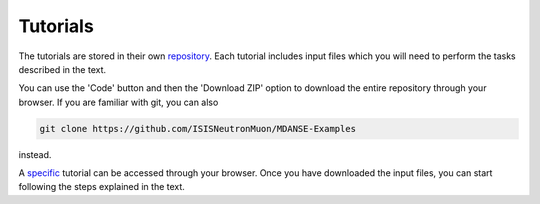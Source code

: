 
Tutorials
=========

The tutorials are stored in their own
`repository <https://github.com/ISISNeutronMuon/MDANSE-Examples>`_.
Each tutorial includes input files which you will need to
perform the tasks described in the text.

You can use the 'Code' button and then the 'Download ZIP' option
to download the entire repository through your browser.
If you are familiar with git, you can also

.. code-block:: bash
    
  git clone https://github.com/ISISNeutronMuon/MDANSE-Examples

instead. 

A 
`specific <https://github.com/ISISNeutronMuon/MDANSE-Examples/tree/main/tutorials/tutorial1-phase-transition>`_
tutorial can be accessed through your browser.
Once you have downloaded the input files, you can
start following the steps explained in the text.
